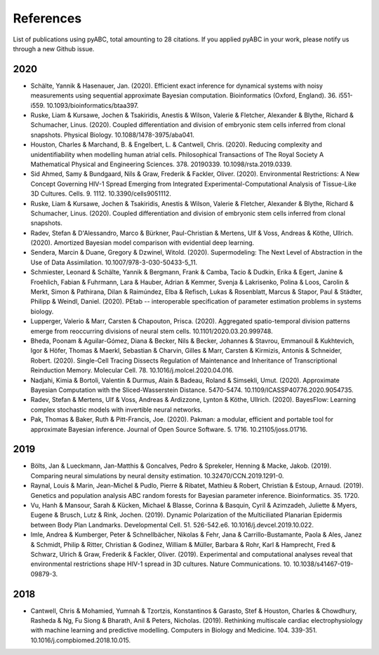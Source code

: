 References
==========

List of publications using pyABC, total amounting to 28 citations.
If you applied pyABC in your work, please notify us through a new Github issue.

2020
----
- Schälte, Yannik & Hasenauer, Jan. (2020). Efficient exact inference for dynamical systems with noisy measurements using sequential approximate Bayesian computation. Bioinformatics (Oxford, England). 36. i551-i559. 10.1093/bioinformatics/btaa397. 
- Ruske, Liam & Kursawe, Jochen & Tsakiridis, Anestis & Wilson, Valerie & Fletcher, Alexander & Blythe, Richard & Schumacher, Linus. (2020). Coupled differentiation and division of embryonic stem cells inferred from clonal snapshots. Physical Biology. 10.1088/1478-3975/aba041. 
- Houston, Charles & Marchand, B. & Engelbert, L. & Cantwell, Chris. (2020). Reducing complexity and unidentifiability when modelling human atrial cells. Philosophical Transactions of The Royal Society A Mathematical Physical and Engineering Sciences. 378. 20190339. 10.1098/rsta.2019.0339. 
- Sid Ahmed, Samy & Bundgaard, Nils & Graw, Frederik & Fackler, Oliver. (2020). Environmental Restrictions: A New Concept Governing HIV-1 Spread Emerging from Integrated Experimental-Computational Analysis of Tissue-Like 3D Cultures. Cells. 9. 1112. 10.3390/cells9051112. 
- Ruske, Liam & Kursawe, Jochen & Tsakiridis, Anestis & Wilson, Valerie & Fletcher, Alexander & Blythe, Richard & Schumacher, Linus. (2020). Coupled differentiation and division of embryonic stem cells inferred from clonal snapshots. 
- Radev, Stefan & D'Alessandro, Marco & Bürkner, Paul-Christian & Mertens, Ulf & Voss, Andreas & Köthe, Ullrich. (2020). Amortized Bayesian model comparison with evidential deep learning. 
- Sendera, Marcin & Duane, Gregory & Dzwinel, Witold. (2020). Supermodeling: The Next Level of Abstraction in the Use of Data Assimilation. 10.1007/978-3-030-50433-5_11. 
- Schmiester, Leonard & Schälte, Yannik & Bergmann, Frank & Camba, Tacio & Dudkin, Erika & Egert, Janine & Froehlich, Fabian & Fuhrmann, Lara & Hauber, Adrian & Kemmer, Svenja & Lakrisenko, Polina & Loos, Carolin & Merkt, Simon & Pathirana, Dilan & Raimúndez, Elba & Refisch, Lukas & Rosenblatt, Marcus & Stapor, Paul & Städter, Philipp & Weindl, Daniel. (2020). PEtab -- interoperable specification of parameter estimation problems in systems biology. 
- Lupperger, Valerio & Marr, Carsten & Chapouton, Prisca. (2020). Aggregated spatio-temporal division patterns emerge from reoccurring divisions of neural stem cells. 10.1101/2020.03.20.999748. 
- Bheda, Poonam & Aguilar-Gómez, Diana & Becker, Nils & Becker, Johannes & Stavrou, Emmanouil & Kukhtevich, Igor & Höfer, Thomas & Maerkl, Sebastian & Charvin, Gilles & Marr, Carsten & Kirmizis, Antonis & Schneider, Robert. (2020). Single-Cell Tracing Dissects Regulation of Maintenance and Inheritance of Transcriptional Reinduction Memory. Molecular Cell. 78. 10.1016/j.molcel.2020.04.016. 
- Nadjahi, Kimia & Bortoli, Valentin & Durmus, Alain & Badeau, Roland & Simsekli, Umut. (2020). Approximate Bayesian Computation with the Sliced-Wasserstein Distance. 5470-5474. 10.1109/ICASSP40776.2020.9054735. 
- Radev, Stefan & Mertens, Ulf & Voss, Andreas & Ardizzone, Lynton & Köthe, Ullrich. (2020). BayesFlow: Learning complex stochastic models with invertible neural networks. 
- Pak, Thomas & Baker, Ruth & Pitt-Francis, Joe. (2020). Pakman: a modular, efficient and portable tool for approximate Bayesian inference. Journal of Open Source Software. 5. 1716. 10.21105/joss.01716. 

2019
----
- Bölts, Jan & Lueckmann, Jan-Matthis & Goncalves, Pedro & Sprekeler, Henning & Macke, Jakob. (2019). Comparing neural simulations by neural density estimation. 10.32470/CCN.2019.1291-0.
- Raynal, Louis & Marin, Jean-Michel & Pudlo, Pierre & Ribatet, Mathieu & Robert, Christian & Estoup, Arnaud. (2019). Genetics and population analysis ABC random forests for Bayesian parameter inference. Bioinformatics. 35. 1720. 
- Vu, Hanh & Mansour, Sarah & Kücken, Michael & Blasse, Corinna & Basquin, Cyril & Azimzadeh, Juliette & Myers, Eugene & Brusch, Lutz & Rink, Jochen. (2019). Dynamic Polarization of the Multiciliated Planarian Epidermis between Body Plan Landmarks. Developmental Cell. 51. 526-542.e6. 10.1016/j.devcel.2019.10.022. 
- Imle, Andrea & Kumberger, Peter & Schnellbächer, Nikolas & Fehr, Jana & Carrillo-Bustamante, Paola & Ales, Janez & Schmidt, Philip & Ritter, Christian & Godinez, William & Müller, Barbara & Rohr, Karl & Hamprecht, Fred & Schwarz, Ulrich & Graw, Frederik & Fackler, Oliver. (2019). Experimental and computational analyses reveal that environmental restrictions shape HIV-1 spread in 3D cultures. Nature Communications. 10. 10.1038/s41467-019-09879-3. 

2018
----
- Cantwell, Chris & Mohamied, Yumnah & Tzortzis, Konstantinos & Garasto, Stef & Houston, Charles & Chowdhury, Rasheda & Ng, Fu Siong & Bharath, Anil & Peters, Nicholas. (2019). Rethinking multiscale cardiac electrophysiology with machine learning and predictive modelling. Computers in Biology and Medicine. 104. 339-351. 10.1016/j.compbiomed.2018.10.015. 
